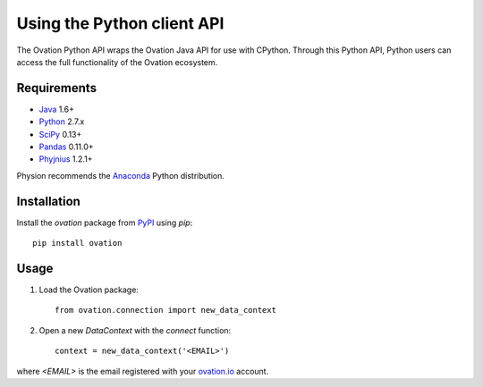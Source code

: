***************************
Using the Python client API
***************************

The Ovation Python API wraps the Ovation Java API for use with CPython. Through this Python API, Python users can access the full functionality of the Ovation ecosystem.

Requirements
============

* `Java <http://www.oracle.com/technetwork/java/javase/downloads/index.html>`_ 1.6+
* `Python <https://www.python.org/downloads/>`_ 2.7.x
* `SciPy <http://scipy.org>`_ 0.13+
* `Pandas <http://pandas.pydata.org>`_ 0.11.0+
* `Phyjnius <https://pypi.python.org/pypi/phyjnius>`_ 1.2.1+

Physion recommends the `Anaconda <https://store.continuum.io/cshop/anaconda/>`_ Python distribution.


Installation
============

Install the `ovation` package from `PyPI <http://pypi.python.org>`_ using `pip`::

	pip install ovation


Usage
=====


1. Load the Ovation package::

    from ovation.connection import new_data_context
    
2. Open a new `DataContext` with the `connect` function::

    context = new_data_context('<EMAIL>')

where `<EMAIL>` is the email registered with your `ovation.io <http://ovation.io>`_ account.